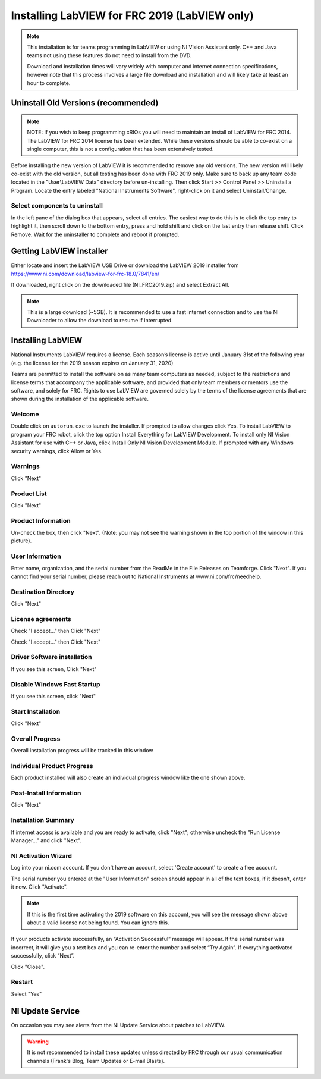 Installing LabVIEW for FRC 2019 (LabVIEW only)
==============================================

.. image:: images/labview/ni_logo.png

.. note:: This installation is for teams programming in LabVIEW or using NI Vision Assistant only. C++ and Java teams not using these features do not need to install from the DVD.

    Download and installation times will vary widely with computer and internet connection specifications, however note that this process involves a large file download and installation and will likely take at least an hour to complete.

Uninstall Old Versions (recommended)
------------------------------------

.. note:: NOTE: If you wish to keep programming cRIOs you will need to maintain an install of LabVIEW for FRC 2014. The LabVIEW for FRC 2014 license has been extended. While these versions should be able to co-exist on a single computer, this is not a configuration that has been extensively tested.

Before installing the new version of LabVIEW it is recommended to remove any old versions. The new version will likely co-exist with the old version, but all testing has been done with FRC 2019 only. Make sure to back up any team code located in the "User\\LabVIEW Data" directory before un-installing. Then click Start >> Control Panel >> Uninstall a Program. Locate the entry labeled "National Instruments Software", right-click on it and select Uninstall/Change.

.. image:: images/labview/uninstall_old_control_panel.png

Select components to uninstall
^^^^^^^^^^^^^^^^^^^^^^^^^^^^^^

In the left pane of the dialog box that appears, select all entries. The easiest way to do this is to click the top entry to highlight it, then scroll down to the bottom entry, press and hold shift and click on the last entry then release shift. Click Remove. Wait for the uninstaller to complete and reboot if prompted.

.. image:: images/labview/uninstall_select_components.png

Getting LabVIEW installer
-------------------------

Either locate and insert the LabVIEW USB Drive or download the LabVIEW 2019 installer from https://www.ni.com/download/labview-for-frc-18.0/7841/en/

If downloaded, right click on the downloaded file (NI_FRC2019.zip) and select Extract All.

.. note:: This is a large download (~5GB). It is recommended to use a fast internet connection and to use the NI Downloader to allow the download to resume if interrupted.

Installing LabVIEW
------------------

National Instruments LabVIEW requires a license. Each season’s license is active until January 31st of the following year (e.g. the license for the 2019 season expires on January 31, 2020)

Teams are permitted to install the software on as many team computers as needed, subject to the restrictions and license terms that accompany the applicable software, and provided that only team members or mentors use the software, and solely for FRC. Rights to use LabVIEW are governed solely by the terms of the license agreements that are shown during the installation of the applicable software.

Welcome
^^^^^^^

.. image:: images/labview/labview_welcome.png

Double click on ``autorun.exe`` to launch the installer. If prompted to allow changes click Yes. To install LabVIEW to program your FRC robot, click the top option Install Everything for LabVIEW Development. To install only NI Vision Assistant for use with C++ or Java, click Install Only NI Vision Development Module. If prompted with any Windows security warnings, click Allow or Yes.

Warnings
^^^^^^^^

.. image:: images/labview/labview_warnings.png

Click "Next"

Product List
^^^^^^^^^^^^
.. image:: images/labview/labview_product_list.png

Click "Next"

Product Information
^^^^^^^^^^^^^^^^^^^

.. image:: images/labview/labview_product_info.png

Un-check the box, then click "Next". (Note: you may not see the warning shown in the top portion of the window in this picture).

User Information
^^^^^^^^^^^^^^^^

.. image:: images/labview/labview_user_info.png

Enter name, organization, and the serial number from the ReadMe in the File Releases on Teamforge. Click "Next". If you cannot find your serial number, please reach out to National Instruments at www.ni.com/frc/needhelp.

Destination Directory
^^^^^^^^^^^^^^^^^^^^^

.. image:: images/labview/labview_install_dir.png

Click "Next"

License agreements
^^^^^^^^^^^^^^^^^^

.. image:: images/labview/labview_license_1.png

Check "I accept..." then Click "Next"

.. image:: images/labview/labview_license_2.png

Check "I accept..." then Click "Next"

Driver Software installation
^^^^^^^^^^^^^^^^^^^^^^^^^^^^

.. image:: images/labview/labview_drivers.png

If you see this screen, Click "Next"

Disable Windows Fast Startup
^^^^^^^^^^^^^^^^^^^^^^^^^^^^

.. image:: images/labview/labview_fast_startup.png

If you see this screen, click "Next"

Start Installation
^^^^^^^^^^^^^^^^^^

.. image:: images/labview/labview_start_install.png

Click "Next"

Overall Progress
^^^^^^^^^^^^^^^^

.. image:: images/labview/labview_install_progress.png

Overall installation progress will be tracked in this window

Individual Product Progress
^^^^^^^^^^^^^^^^^^^^^^^^^^^

.. image:: images/labview/labview_ind_product_progress.png

Each product installed will also create an individual progress window like the one shown above.

Post-Install Information
^^^^^^^^^^^^^^^^^^^^^^^^

.. image:: images/labview/labview_wrapup_info.png

Click "Next"

Installation Summary
^^^^^^^^^^^^^^^^^^^^

.. image:: images/labview/labview_install_summary.png

If internet access is available and you are ready to activate, click "Next"; otherwise uncheck the "Run License Manager..." and click "Next".

NI Activation Wizard
^^^^^^^^^^^^^^^^^^^^

.. image:: images/labview/ni_activation_login.png

Log into your ni.com account. If you don't have an account, select 'Create account' to create a free account.

.. image:: images/labview/ni_activation_keys.png

The serial number you entered at the "User Information" screen should appear in all of the text boxes, if it doesn't, enter it now. Click "Activate".

.. note:: If this is the first time activating the 2019 software on this account, you will see the message shown above about a valid license not being found. You can ignore this.

.. image:: images/labview/ni_activation_success.png

If your products activate successfully, an “Activation Successful” message will appear. If the serial number was incorrect, it will give you a text box and you can re-enter the number and select “Try Again”. If everything activated successfully, click “Next”.

.. image:: images/labview/ni_activation_finish.png

Click "Close".

Restart
^^^^^^^

.. image:: images/labview/labview_restart.png

Select "Yes"

NI Update Service
-----------------

.. image:: images/labview/ni_update.png

On occasion you may see alerts from the NI Update Service about patches to LabVIEW.

.. warning:: It is not recommended to install these updates unless directed by FRC through our usual communication channels (Frank's Blog, Team Updates or E-mail Blasts).
